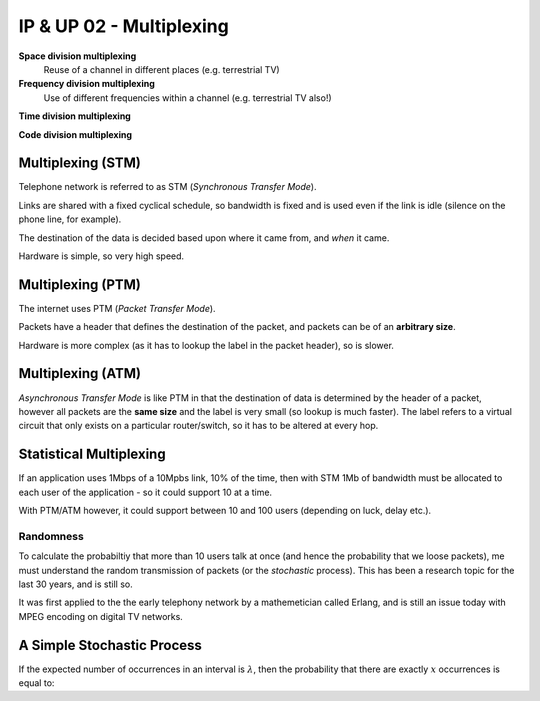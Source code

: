 =========================
IP & UP 02 - Multiplexing
=========================

**Space division multiplexing**
    Reuse of a channel in different places (e.g. terrestrial TV)

**Frequency division multiplexing**
    Use of different frequencies within a channel (e.g. terrestrial TV also!)

**Time division multiplexing**

**Code division multiplexing**

Multiplexing (STM)
------------------

Telephone network is referred to as STM (*Synchronous Transfer Mode*).

Links are shared with a fixed cyclical schedule, so bandwidth is fixed and is
used even if the link is idle (silence on the phone line, for example).

The destination of the data is decided based upon where it came from, and
*when* it came.

Hardware is simple, so very high speed.

Multiplexing (PTM)
------------------

The internet uses PTM (*Packet Transfer Mode*).

Packets have a header that defines the destination of the packet, and packets
can be of an **arbitrary size**.

Hardware is more complex (as it has to lookup the label in the packet header),
so is slower.

Multiplexing (ATM)
------------------

*Asynchronous Transfer Mode* is like PTM in that the destination of data is
determined by the header of a packet, however all packets are the **same
size** and the label is very small (so lookup is much faster). The label
refers to a virtual circuit that only exists on a particular router/switch, so
it has to be altered at every hop.

Statistical Multiplexing
------------------------

If an application uses 1Mbps of a 10Mpbs link, 10% of the time, then with STM
1Mb of bandwidth must be allocated to each user of the application - so it
could support 10 at a time.

With PTM/ATM however, it could support between 10 and 100 users (depending on
luck, delay etc.).

Randomness
^^^^^^^^^^

To calculate the probabiltiy that more than 10 users talk at once (and hence
the probability that we loose packets), me must understand the random
transmission of packets (or the *stochastic* process). This has been a research
topic for the last 30 years, and is still so.

It was first applied to the the early telephony network by a mathemetician
called Erlang, and is still an issue today with MPEG encoding on digital TV
networks.

A Simple Stochastic Process
---------------------------

If the expected number of occurrences in an interval is :math:`\lambda`, then
the probability that there are exactly :math:`x` occurrences is equal to:


